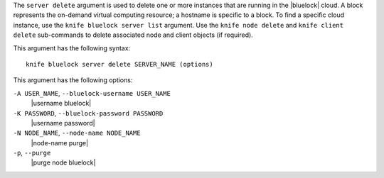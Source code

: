 .. The contents of this file are included in multiple topics.
.. This file describes a command or a sub-command for Knife.
.. This file should not be changed in a way that hinders its ability to appear in multiple documentation sets.


The ``server delete`` argument is used to delete one or more instances that are running in the |bluelock| cloud. A block represents the on-demand virtual computing resource; a hostname is specific to a block. To find a specific cloud instance, use the ``knife bluelock server list`` argument. Use the ``knife node delete`` and ``knife client delete`` sub-commands to delete associated node and client objects (if required).

This argument has the following syntax::

   knife bluelock server delete SERVER_NAME (options)

This argument has the following options:

``-A USER_NAME``, ``--bluelock-username USER_NAME``
   |username bluelock|

``-K PASSWORD``, ``--bluelock-password PASSWORD``
   |username password|

``-N NODE_NAME``, ``--node-name NODE_NAME``
   |node-name purge|

``-p``, ``--purge``
   |purge node bluelock|
